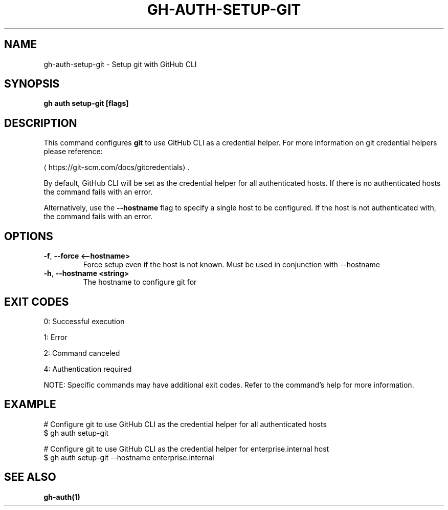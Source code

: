.nh
.TH "GH-AUTH-SETUP-GIT" "1" "Jun 2025" "GitHub CLI 2.74.2" "GitHub CLI manual"

.SH NAME
gh-auth-setup-git - Setup git with GitHub CLI


.SH SYNOPSIS
\fBgh auth setup-git [flags]\fR


.SH DESCRIPTION
This command configures \fBgit\fR to use GitHub CLI as a credential helper.
For more information on git credential helpers please reference:

\[la]https://git\-scm.com/docs/gitcredentials\[ra]\&.

.PP
By default, GitHub CLI will be set as the credential helper for all authenticated hosts.
If there is no authenticated hosts the command fails with an error.

.PP
Alternatively, use the \fB--hostname\fR flag to specify a single host to be configured.
If the host is not authenticated with, the command fails with an error.


.SH OPTIONS
.TP
\fB-f\fR, \fB--force\fR \fB<--hostname>\fR
Force setup even if the host is not known. Must be used in conjunction with --hostname

.TP
\fB-h\fR, \fB--hostname\fR \fB<string>\fR
The hostname to configure git for


.SH EXIT CODES
0: Successful execution

.PP
1: Error

.PP
2: Command canceled

.PP
4: Authentication required

.PP
NOTE: Specific commands may have additional exit codes. Refer to the command's help for more information.


.SH EXAMPLE
.EX
# Configure git to use GitHub CLI as the credential helper for all authenticated hosts
$ gh auth setup-git

# Configure git to use GitHub CLI as the credential helper for enterprise.internal host
$ gh auth setup-git --hostname enterprise.internal

.EE


.SH SEE ALSO
\fBgh-auth(1)\fR
